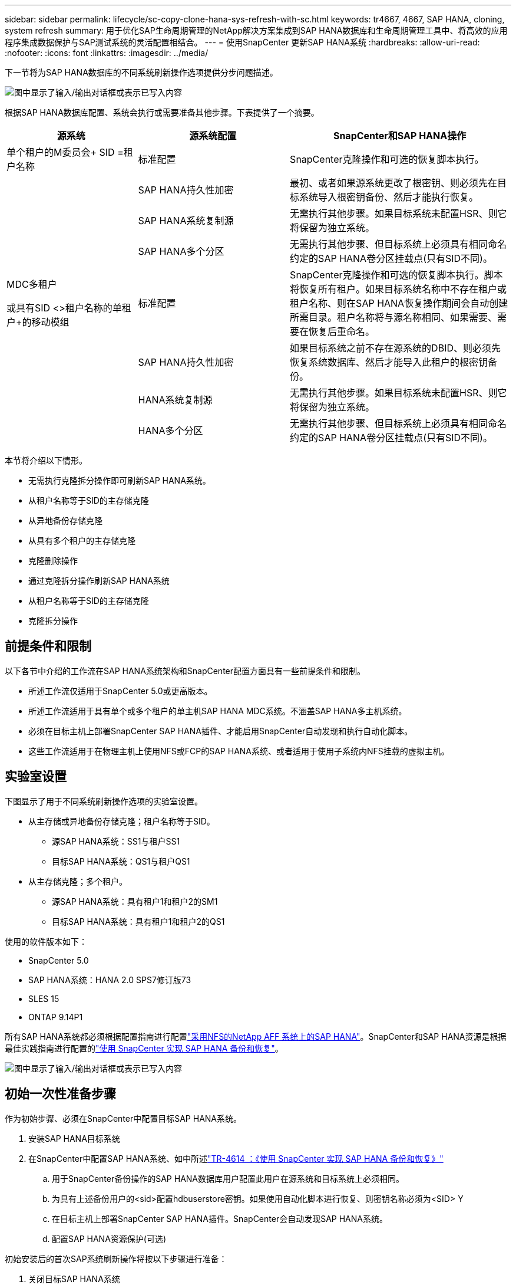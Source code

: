 ---
sidebar: sidebar 
permalink: lifecycle/sc-copy-clone-hana-sys-refresh-with-sc.html 
keywords: tr4667, 4667, SAP HANA, cloning, system refresh 
summary: 用于优化SAP生命周期管理的NetApp解决方案集成到SAP HANA数据库和生命周期管理工具中、将高效的应用程序集成数据保护与SAP测试系统的灵活配置相结合。 
---
= 使用SnapCenter 更新SAP HANA系统
:hardbreaks:
:allow-uri-read: 
:nofooter: 
:icons: font
:linkattrs: 
:imagesdir: ../media/


[role="lead"]
下一节将为SAP HANA数据库的不同系统刷新操作选项提供分步问题描述。

image:sc-copy-clone-image7.png["图中显示了输入/输出对话框或表示已写入内容"]

根据SAP HANA数据库配置、系统会执行或需要准备其他步骤。下表提供了一个摘要。

[cols="26%,30%,44%"]
|===
| 源系统 | 源系统配置 | SnapCenter和SAP HANA操作 


| 单个租户的M委员会+ SID =租户名称 | 标准配置 | SnapCenter克隆操作和可选的恢复脚本执行。 


|  | SAP HANA持久性加密 | 最初、或者如果源系统更改了根密钥、则必须先在目标系统导入根密钥备份、然后才能执行恢复。 


|  | SAP HANA系统复制源 | 无需执行其他步骤。如果目标系统未配置HSR、则它将保留为独立系统。 


|  | SAP HANA多个分区 | 无需执行其他步骤、但目标系统上必须具有相同命名约定的SAP HANA卷分区挂载点(只有SID不同)。 


 a| 
MDC多租户

或具有SID <>租户名称的单租户+的移动模组
| 标准配置 | SnapCenter克隆操作和可选的恢复脚本执行。脚本将恢复所有租户。如果目标系统名称中不存在租户或租户名称、则在SAP HANA恢复操作期间会自动创建所需目录。租户名称将与源名称相同、如果需要、需要在恢复后重命名。 


|  | SAP HANA持久性加密 | 如果目标系统之前不存在源系统的DBID、则必须先恢复系统数据库、然后才能导入此租户的根密钥备份。 


|  | HANA系统复制源 | 无需执行其他步骤。如果目标系统未配置HSR、则它将保留为独立系统。 


|  | HANA多个分区 | 无需执行其他步骤、但目标系统上必须具有相同命名约定的SAP HANA卷分区挂载点(只有SID不同)。 
|===
本节将介绍以下情形。

* 无需执行克隆拆分操作即可刷新SAP HANA系统。
* 从租户名称等于SID的主存储克隆
* 从异地备份存储克隆
* 从具有多个租户的主存储克隆
* 克隆删除操作
* 通过克隆拆分操作刷新SAP HANA系统
* 从租户名称等于SID的主存储克隆
* 克隆拆分操作




== 前提条件和限制

以下各节中介绍的工作流在SAP HANA系统架构和SnapCenter配置方面具有一些前提条件和限制。

* 所述工作流仅适用于SnapCenter 5.0或更高版本。
* 所述工作流适用于具有单个或多个租户的单主机SAP HANA MDC系统。不涵盖SAP HANA多主机系统。
* 必须在目标主机上部署SnapCenter SAP HANA插件、才能启用SnapCenter自动发现和执行自动化脚本。
* 这些工作流适用于在物理主机上使用NFS或FCP的SAP HANA系统、或者适用于使用子系统内NFS挂载的虚拟主机。




== 实验室设置

下图显示了用于不同系统刷新操作选项的实验室设置。

* 从主存储或异地备份存储克隆；租户名称等于SID。
+
** 源SAP HANA系统：SS1与租户SS1
** 目标SAP HANA系统：QS1与租户QS1


* 从主存储克隆；多个租户。
+
** 源SAP HANA系统：具有租户1和租户2的SM1
** 目标SAP HANA系统：具有租户1和租户2的QS1




使用的软件版本如下：

* SnapCenter 5.0
* SAP HANA系统：HANA 2.0 SPS7修订版73
* SLES 15
* ONTAP 9.14P1


所有SAP HANA系统都必须根据配置指南进行配置link:../bp/hana-aff-nfs-introduction.html["采用NFS的NetApp AFF 系统上的SAP HANA"]。SnapCenter和SAP HANA资源是根据最佳实践指南进行配置的link:../backup/hana-br-scs-overview.html["使用 SnapCenter 实现 SAP HANA 备份和恢复"]。

image:sc-copy-clone-image16.png["图中显示了输入/输出对话框或表示已写入内容"]



== 初始一次性准备步骤

作为初始步骤、必须在SnapCenter中配置目标SAP HANA系统。

. 安装SAP HANA目标系统
. 在SnapCenter中配置SAP HANA系统、如中所述link:../backup/hana-br-scs-overview.html["TR-4614 ：《使用 SnapCenter 实现 SAP HANA 备份和恢复》"]
+
.. 用于SnapCenter备份操作的SAP HANA数据库用户配置此用户在源系统和目标系统上必须相同。
.. 为具有上述备份用户的<sid>配置hdbuserstore密钥。如果使用自动化脚本进行恢复、则密钥名称必须为<SID> Y
.. 在目标主机上部署SnapCenter SAP HANA插件。SnapCenter会自动发现SAP HANA系统。
.. 配置SAP HANA资源保护(可选)




初始安装后的首次SAP系统刷新操作将按以下步骤进行准备：

. 关闭目标SAP HANA系统
. 卸载SAP HANA数据卷。


您必须将应在目标系统上执行的脚本添加到SnapCenter允许的命令配置文件中。

....
hana-7:/opt/NetApp/snapcenter/scc/etc # cat /opt/NetApp/snapcenter/scc/etc/allowed_commands.config
command: mount
command: umount
command: /mnt/sapcc-share/SAP-System-Refresh/sc-system-refresh.sh
hana-7:/opt/NetApp/snapcenter/scc/etc #
....


== 从租户名称等于SID的主存储克隆

本节介绍了SAP HANA系统刷新工作流、其中、源系统和目标系统的租户名称与SID相同。存储克隆在主存储上执行，并使用脚本自动执行恢复 `sc-system-refresh.sh`。

image:sc-copy-clone-image17.png["图中显示了输入/输出对话框或表示已写入内容"]

此工作流包括以下步骤：

. 如果在源系统上启用了SAP HANA持久性加密、则必须导入一次加密根密钥。如果在源系统上更改了密钥、则还需要导入。请参见第章 link:sc-copy-clone-sys-refresh-using-snapshot-backups.html[""使用存储快照备份执行SAP HANA系统刷新操作的注意事项""]
. 如果目标SAP HANA系统已在SnapCenter中受到保护、则必须先删除此保护。
. SnapCenter 克隆创建工作流。
+
.. 从源SAP HANA系统SS1中选择Snapshot备份。
.. 选择目标主机并提供目标主机的存储网络接口。
.. 提供目标系统的SID、在我们的示例QS1中
.. (可选)提供用于在克隆后操作中进行恢复的脚本。


. SnapCenter 克隆操作。
+
.. 根据源SAP HANA系统的选定Snapshot备份创建FlexClone卷。
.. 将FlexClone卷导出到目标主机存储网络接口或igrou。
.. 在目标主机上执行挂载FlexClone卷的挂载操作。
.. 执行克隆后操作恢复脚本(如果之前已配置)。否则、需要在SnapCenter工作流完成后手动执行恢复。
+
*** 恢复系统数据库。
*** 恢复租户名称= QS1的租户数据库。




. (可选)在SnapCenter中保护目标SAP HANA资源。


以下屏幕截图显示了所需的步骤。

. 从源系统SS1中选择Snapshot备份、然后单击克隆。


image:sc-copy-clone-image18.png["图中显示了输入/输出对话框或表示已写入内容"]

. 选择安装目标系统QS1的主机。输入QS1作为目标SID。NFS导出IP地址必须是目标主机的存储网络接口。
+

NOTE: 输入的目标SID用于控制SnapCenter管理克隆资源的方式。如果已在SnapCenter中配置了具有目标SID的资源、并且该资源与插件主机匹配、则SnapCenter只会将克隆分配给该资源。如果未在目标主机上配置SID、SnapCenter 将创建一个新资源。

+

NOTE: 在启动克隆工作流之前、请务必在SnapCenter中配置目标系统资源和主机。否则、SnapCenter创建的新资源将不支持自动发现、并且所述工作流将不起作用。



image:sc-copy-clone-image19.png["图中显示了输入/输出对话框或表示已写入内容"]

在光纤通道SAN设置中、不需要导出IP地址、但您需要在下一屏幕中提供使用的协议。


NOTE: 屏幕截图显示了使用光纤通道连接的不同实验室设置。

image:sc-copy-clone-image20.png["图中显示了输入/输出对话框或表示已写入内容"]

image:sc-copy-clone-image21.png["图中显示了输入/输出对话框或表示已写入内容"]

如果使用Azure NetApp Files和手动QoS容量池、则需要为新卷提供最大吞吐量。请确保容量池具有足够的性能余量、否则克隆工作流将失败。


NOTE: 屏幕截图显示了在Microsoft Azure中使用Azure NetApp Files运行的另一个实验室设置。

image:sc-copy-clone-image22.png["图中显示了输入/输出对话框或表示已写入内容"]

. 输入可选的克隆后脚本以及所需的命令行选项。在本示例中、我们使用克隆后脚本执行SAP HANA数据库恢复。


image:sc-copy-clone-image23.png["图中显示了输入/输出对话框或表示已写入内容"]


NOTE: 如前文所述、使用恢复脚本是可选的。也可以在SnapCenter克隆工作流完成后手动执行恢复。


NOTE: 用于恢复操作的脚本会使用清除日志操作将SAP HANA数据库恢复到Snapshot时间点、并且不会执行任何正向恢复。如果需要正向恢复到特定时间点、则必须手动执行恢复。手动前向恢复还要求目标主机可以使用源系统的日志备份。

. SnapCenter 中的"作业详细信息"屏幕显示操作的进度。作业详细信息还显示、包括数据库恢复在内的整个运行时间不到3分钟。


image:sc-copy-clone-image24.png["图中显示了输入/输出对话框或表示已写入内容"]

. 该脚本的日志文件 `sc-system-refresh` 显示了为恢复操作执行的不同步骤。该脚本从系统数据库中读取租户列表、并对所有现有租户执行恢复。


....
20240425112328###hana-7###sc-system-refresh.sh: Script version: 3.0
hana-7:/mnt/sapcc-share/SAP-System-Refresh # cat sap-system-refresh-QS1.log
20240425112328###hana-7###sc-system-refresh.sh: ******************* Starting script: recovery operation **************************
20240425112328###hana-7###sc-system-refresh.sh: Recover system database.
20240425112328###hana-7###sc-system-refresh.sh: /usr/sap/QS1/HDB11/exe/Python/bin/python /usr/sap/QS1/HDB11/exe/python_support/recoverSys.py --command "RECOVER DATA USING SNAPSHOT CLEAR LOG"
20240425112346###hana-7###sc-system-refresh.sh: Wait until SAP HANA database is started ....
20240425112347###hana-7###sc-system-refresh.sh: Status: YELLOW
20240425112357###hana-7###sc-system-refresh.sh: Status: YELLOW
20240425112407###hana-7###sc-system-refresh.sh: Status: YELLOW
20240425112417###hana-7###sc-system-refresh.sh: Status: YELLOW
20240425112428###hana-7###sc-system-refresh.sh: Status: YELLOW
20240425112438###hana-7###sc-system-refresh.sh: Status: YELLOW
20240425112448###hana-7###sc-system-refresh.sh: Status: GREEN
20240425112448###hana-7###sc-system-refresh.sh: HANA system database started.
20240425112448###hana-7###sc-system-refresh.sh: Checking connection to system database.
20240425112448###hana-7###sc-system-refresh.sh: /usr/sap/QS1/SYS/exe/hdb/hdbsql -U QS1KEY 'select * from sys.m_databases;'
DATABASE_NAME,DESCRIPTION,ACTIVE_STATUS,ACTIVE_STATUS_DETAILS,OS_USER,OS_GROUP,RESTART_MODE,FALLBACK_SNAPSHOT_CREATE_TIME
"SYSTEMDB","SystemDB-QS1-11","YES","","","","DEFAULT",?
"QS1","QS1-11","NO","ACTIVE","","","DEFAULT",?
2 rows selected (overall time 16.225 msec; server time 860 usec)
20240425112448###hana-7###sc-system-refresh.sh: Succesfully connected to system database.
20240425112449###hana-7###sc-system-refresh.sh: Tenant databases to recover: QS1
20240425112449###hana-7###sc-system-refresh.sh: Found inactive tenants(QS1) and starting recovery
20240425112449###hana-7###sc-system-refresh.sh: Recover tenant database QS1.
20240425112449###hana-7###sc-system-refresh.sh: /usr/sap/QS1/SYS/exe/hdb/hdbsql -U QS1KEY RECOVER DATA FOR QS1 USING SNAPSHOT CLEAR LOG
0 rows affected (overall time 22.138599 sec; server time 22.136268 sec)
20240425112511###hana-7###sc-system-refresh.sh: Checking availability of Indexserver for tenant QS1.
20240425112511###hana-7###sc-system-refresh.sh: Recovery of tenant database QS1 succesfully finished.
20240425112511###hana-7###sc-system-refresh.sh: Status: GREEN
20240425112511###hana-7###sc-system-refresh.sh: ******************* Finished script: recovery operation **************************
hana-7:/mnt/sapcc-share/SAP-System-Refresh
....
. SnapCenter 作业完成后、克隆将显示在源系统的拓扑视图中。


image:sc-copy-clone-image25.png["图中显示了输入/输出对话框或表示已写入内容"]

. SAP HANA数据库现在正在运行。
. 如果要保护目标SAP HANA系统、则需要单击目标系统资源来运行自动发现。


image:sc-copy-clone-image26.png["图中显示了输入/输出对话框或表示已写入内容"]

自动发现过程完成后、新克隆的卷将列在存储占用空间部分中。

image:sc-copy-clone-image27.png["图中显示了输入/输出对话框或表示已写入内容"]

通过再次单击该资源、可以为刷新的QS1系统配置数据保护。

image:sc-copy-clone-image28.png["图中显示了输入/输出对话框或表示已写入内容"]



== 从异地备份存储克隆

本节介绍了SAP HANA系统刷新工作流、其中、源系统和目标系统的租户名称与SID相同。存储克隆在异地备份存储执行、并使用脚本sc-system-refresh .sh进一步实现自动化。

image:sc-copy-clone-image29.png["图中显示了输入/输出对话框或表示已写入内容"] 主备份存储克隆与异地备份存储克隆之间的SAP HANA系统刷新工作流的唯一区别是在SnapCenter中选择Snapshot备份。对于异地备份存储克隆、必须先选择二级备份、然后再选择Snapshot备份。

image:sc-copy-clone-image30.png["图中显示了输入/输出对话框或表示已写入内容"]

如果选定备份有多个二级存储位置、则需要选择所需的目标卷。

image:sc-copy-clone-image31.png["图中显示了输入/输出对话框或表示已写入内容"]

所有后续步骤均与从主存储克隆的工作流相同。



== 克隆包含多个租户的SAP HANA系统

本节介绍使用多个租户的SAP HANA系统刷新工作流。存储克隆在主存储上执行，并使用脚本进一步实现自动化 `sc-system-refresh.sh`。

image:sc-copy-clone-image32.png["图中显示了输入/输出对话框或表示已写入内容"]

SnapCenter中所需的步骤与"从租户名称等于SID的主存储克隆"一节中所述的步骤相同。唯一的区别是脚本中的租户恢复操作 `sc-system-refresh.sh`，所有租户都将恢复。

....
20240430070214###hana-7###sc-system-refresh.sh: **********************************************************************************
20240430070214###hana-7###sc-system-refresh.sh: Script version: 3.0
20240430070214###hana-7###sc-system-refresh.sh: ******************* Starting script: recovery operation **************************
20240430070214###hana-7###sc-system-refresh.sh: Recover system database.
20240430070214###hana-7###sc-system-refresh.sh: /usr/sap/QS1/HDB11/exe/Python/bin/python /usr/sap/QS1/HDB11/exe/python_support/recoverSys.py --command "RECOVER DATA USING SNAPSHOT CLEAR LOG"
[140310725887808, 0.008] >> starting recoverSys (at Tue Apr 30 07:02:15 2024)
[140310725887808, 0.008] args: ()
[140310725887808, 0.008] keys: \{'command': 'RECOVER DATA USING SNAPSHOT CLEAR LOG'}
using logfile /usr/sap/QS1/HDB11/hana-7/trace/backup.log
recoverSys started: ============2024-04-30 07:02:15 ============
testing master: hana-7
hana-7 is master
shutdown database, timeout is 120
stop system
stop system on: hana-7
stopping system: 2024-04-30 07:02:15
stopped system: 2024-04-30 07:02:15
creating file recoverInstance.sql
restart database
restart master nameserver: 2024-04-30 07:02:20
start system: hana-7
sapcontrol parameter: ['-function', 'Start']
sapcontrol returned successfully:
2024-04-30T07:02:32-04:00 P0023828 18f2eab9331 INFO RECOVERY RECOVER DATA finished successfully
recoverSys finished successfully: 2024-04-30 07:02:33
[140310725887808, 17.548] 0
[140310725887808, 17.548] << ending recoverSys, rc = 0 (RC_TEST_OK), after 17.540 secs
20240430070233###hana-7###sc-system-refresh.sh: Wait until SAP HANA database is started ....
20240430070233###hana-7###sc-system-refresh.sh: Status: GRAY
20240430070243###hana-7###sc-system-refresh.sh: Status: GRAY
20240430070253###hana-7###sc-system-refresh.sh: Status: GRAY
20240430070304###hana-7###sc-system-refresh.sh: Status: GRAY
20240430070314###hana-7###sc-system-refresh.sh: Status: GREEN
20240430070314###hana-7###sc-system-refresh.sh: HANA system database started.
20240430070314###hana-7###sc-system-refresh.sh: Checking connection to system database.
20240430070314###hana-7###sc-system-refresh.sh: /usr/sap/QS1/SYS/exe/hdb/hdbsql -U QS1KEY 'select * from sys.m_databases;'
20240430070314###hana-7###sc-system-refresh.sh: Succesfully connected to system database.
20240430070314###hana-7###sc-system-refresh.sh: Tenant databases to recover: TENANT2
TENANT1
20240430070314###hana-7###sc-system-refresh.sh: Found inactive tenants(TENANT2
TENANT1) and starting recovery
20240430070314###hana-7###sc-system-refresh.sh: Recover tenant database TENANT2.
20240430070314###hana-7###sc-system-refresh.sh: /usr/sap/QS1/SYS/exe/hdb/hdbsql -U QS1KEY RECOVER DATA FOR TENANT2 USING SNAPSHOT CLEAR LOG
20240430070335###hana-7###sc-system-refresh.sh: Checking availability of Indexserver for tenant TENANT2.
20240430070335###hana-7###sc-system-refresh.sh: Recovery of tenant database TENANT2 succesfully finished.
20240430070335###hana-7###sc-system-refresh.sh: Status: GREEN
20240430070335###hana-7###sc-system-refresh.sh: Recover tenant database TENANT1.
20240430070335###hana-7###sc-system-refresh.sh: /usr/sap/QS1/SYS/exe/hdb/hdbsql -U QS1KEY RECOVER DATA FOR TENANT1 USING SNAPSHOT CLEAR LOG
20240430070349###hana-7###sc-system-refresh.sh: Checking availability of Indexserver for tenant TENANT1.
20240430070350###hana-7###sc-system-refresh.sh: Recovery of tenant database TENANT1 succesfully finished.
20240430070350###hana-7###sc-system-refresh.sh: Status: GREEN
20240430070350###hana-7###sc-system-refresh.sh: ******************* Finished script: recovery operation **************************
....


== 克隆删除操作

新的SAP HANA系统刷新操作可通过使用SnapCenter 克隆删除操作清理目标系统来启动。

如果目标SAP HANA系统已在SnapCenter中受到保护、则必须先删除此保护。在目标系统的拓扑视图中、单击删除保护。

现在、可通过以下步骤执行克隆删除工作流。

. 在源系统的拓扑视图中选择克隆、然后单击删除。


image:sc-copy-clone-image33.png["图中显示了输入/输出对话框或表示已写入内容"]

. 使用所需的命令行选项输入克隆前和卸载脚本。


image:sc-copy-clone-image34.png["图中显示了输入/输出对话框或表示已写入内容"]

. SnapCenter 中的作业详细信息屏幕将显示操作进度。


image:sc-copy-clone-image35.png["图中显示了输入/输出对话框或表示已写入内容"]

. 该脚本的日志文件 `sc-system-refresh` 显示了关闭和卸载操作步骤。


....
20240425111042###hana-7###sc-system-refresh.sh: **********************************************************************************
20240425111042###hana-7###sc-system-refresh.sh: Script version: 3.0
20240425111042###hana-7###sc-system-refresh.sh: ******************* Starting script: shutdown operation **************************
20240425111042###hana-7###sc-system-refresh.sh: Stopping HANA database.
20240425111042###hana-7###sc-system-refresh.sh: sapcontrol -nr 11 -function StopSystem HDB
25.04.2024 11:10:42
StopSystem
OK
20240425111042###hana-7###sc-system-refresh.sh: Wait until SAP HANA database is stopped ....
20240425111042###hana-7###sc-system-refresh.sh: Status: GREEN
20240425111052###hana-7###sc-system-refresh.sh: Status: YELLOW
20240425111103###hana-7###sc-system-refresh.sh: Status: YELLOW
20240425111113###hana-7###sc-system-refresh.sh: Status: YELLOW
20240425111123###hana-7###sc-system-refresh.sh: Status: YELLOW
20240425111133###hana-7###sc-system-refresh.sh: Status: YELLOW
20240425111144###hana-7###sc-system-refresh.sh: Status: YELLOW
20240425111154###hana-7###sc-system-refresh.sh: Status: GRAY
20240425111154###hana-7###sc-system-refresh.sh: SAP HANA database is stopped.
20240425111154###hana-7###sc-system-refresh.sh: ******************* Finished script: shutdown operation **************************
....
. 现在、可以使用SnapCenter 克隆创建操作重新启动SAP HANA刷新操作。




== 执行克隆拆分操作的SAP HANA系统刷新

如果计划在较长的时间内使用系统刷新操作的目标系统、则在系统刷新操作中拆分FlexClone卷是有意义的。


NOTE: 克隆拆分操作不会阻止使用克隆的卷、因此可以在使用SAP HANA数据库时随时执行。


NOTE: 使用Azure NetApp Files时、克隆拆分操作不可用、因为Azure NetApp Files始终会在创建克隆后拆分该克隆。

SnapCenter 中的克隆拆分工作流可通过选择克隆并单击克隆拆分在源系统的拓扑视图中启动。

image:sc-copy-clone-image36.png["图中显示了输入/输出对话框或表示已写入内容"]

下一屏幕将显示一个预览、其中提供了有关拆分卷所需容量的信息。

image:sc-copy-clone-image37.png["图中显示了输入/输出对话框或表示已写入内容"]

SnapCenter 作业日志显示克隆拆分操作的进度。

image:sc-copy-clone-image38.png["图中显示了输入/输出对话框或表示已写入内容"]

现在、在SnapCenter的资源视图中、目标系统QS1不再标记为克隆的资源。返回到源系统的拓扑视图时、克隆不再可见。现在、拆分的卷独立于源系统的Snapshot备份。

image:sc-copy-clone-image39.png["图中显示了输入/输出对话框或表示已写入内容"]

image:sc-copy-clone-image40.png["图中显示了输入/输出对话框或表示已写入内容"]

克隆拆分操作后的刷新工作流看起来与不执行克隆拆分操作的刷新工作流略有不同。执行克隆拆分操作后、无需执行克隆删除操作、因为目标数据卷不再是FlexClone卷。

此工作流包括以下步骤：

. 如果目标SAP HANA系统已在SnapCenter中受到保护、则必须先删除此保护。
. 必须关闭SAP HANA数据库、卸载数据卷、并且必须删除SnapCenter创建的fstab条目。这些步骤需要手动执行。
. 现在、可以按照前面各节所述执行SnapCenter克隆创建工作流。
. 刷新操作完成后、旧的目标数据卷仍存在、必须使用ONTAP System Manager等手动将其删除。




== 使用PowerShell脚本实现SnapCenter 工作流自动化

在前面几节中、使用SnapCenter UI执行了不同的工作流。所有工作流也可以使用PowerShell脚本或REST API调用执行、从而实现进一步的自动化。以下各节介绍了以下工作流的基本PowerShell脚本示例。

* 创建克隆
* 删除克隆
+

NOTE: 示例脚本按原样提供、NetApp不支持。



必须在PowerShell命令窗口中执行所有脚本。在运行这些脚本之前、必须使用`Open-SmConnection`命令与SnapCenter 服务器建立连接。



=== 创建克隆

下面的简单脚本演示了如何使用PowerShell命令执行SnapCenter 克隆创建操作。SnapCenter `New-SmClone`命令可使用之前讨论的实验室环境和自动化脚本所需的命令行选项来执行。

....
$BackupName='SnapCenter_hana-1_LocalSnap_Hourly_06-25-2024_03.00.01.8458'
$JobInfo=New-SmClone -AppPluginCode hana -BackupName $BackupName -Resources @\{"Host"="hana-1.sapcc.stl.netapp.com";"UID"="MDC\SS1"} -CloneToInstance hana-7.sapcc.stl.netapp.com -postclonecreatecommands '/mnt/sapcc-share/SAP-System-Refresh/sc-system-refresh.sh recover' -NFSExportIPs 192.168.175.75 -CloneUid 'MDC\QS1'
# Get JobID of clone create job
$Job=Get-SmJobSummaryReport | ?\{$_.JobType -eq "Clone" } | ?\{$_.JobName -Match $BackupName} | ?\{$_.Status -eq "Running"}
$JobId=$Job.SmJobId
Get-SmJobSummaryReport -JobId $JobId
# Wait until job is finished
do \{ $Job=Get-SmJobSummaryReport -JobId $JobId; write-host $Job.Status; sleep 20 } while ( $Job.Status -Match "Running" )
Write-Host " "
Get-SmJobSummaryReport -JobId $JobId
Write-Host "Clone create job has been finshed."
....
屏幕输出显示了克隆create powershell脚本的执行情况。

....
PS C:\Windows\system32> C:\NetApp\clone-create.ps1
SmJobId : 110382
JobCreatedDateTime :
JobStartDateTime : 6/26/2024 9:55:34 AM
JobEndDateTime :
JobDuration :
JobName : Clone from backup 'SnapCenter_hana-1_LocalSnap_Hourly_06-25-2024_03.00.01.8458'
JobDescription :
Status : Running
IsScheduled : False
JobError :
JobType : Clone
PolicyName :
JobResultData :
Running
Running
Running
Running
Running
Running
Running
Running
Running
Running
Completed
SmJobId : 110382
JobCreatedDateTime :
JobStartDateTime : 6/26/2024 9:55:34 AM
JobEndDateTime : 6/26/2024 9:58:50 AM
JobDuration : 00:03:16.6889170
JobName : Clone from backup 'SnapCenter_hana-1_LocalSnap_Hourly_06-25-2024_03.00.01.8458'
JobDescription :
Status : Completed
IsScheduled : False
JobError :
JobType : Clone
PolicyName :
JobResultData :
Clone create job has been finshed.
....


=== 删除克隆

下面的简单脚本演示了如何使用PowerShell命令执行SnapCenter 克隆删除操作。使用之前讨论的实验室环境和自动化脚本所需的命令行选项执行SnapCenter `Remove-SmClone`命令。

....
$CloneInfo=Get-SmClone |?\{$_.CloneName -Match "hana-1_sapcc_stl_netapp_com_hana_MDC_SS1" }
$JobInfo=Remove-SmClone -CloneName $CloneInfo.CloneName -PluginCode hana -PreCloneDeleteCommands '/mnt/sapcc-share/SAP-System-Refresh/sc-system-refresh.sh shutdown QS1' -UnmountCommands '/mnt/sapcc-share/SAP-System-Refresh/sc-system-refresh.sh umount QS1' -Confirm: $False
Get-SmJobSummaryReport -JobId $JobInfo.Id
# Wait until job is finished
do \{ $Job=Get-SmJobSummaryReport -JobId $JobInfo.Id; write-host $Job.Status; sleep 20 } while ( $Job.Status -Match "Running" )
Write-Host " "
Get-SmJobSummaryReport -JobId $JobInfo.Id
Write-Host "Clone delete job has been finshed."
PS C:\NetApp>
....
屏幕输出显示了克隆–delete.ps1 PowerShell脚本的执行情况。

....
PS C:\Windows\system32> C:\NetApp\clone-delete.ps1
SmJobId : 110386
JobCreatedDateTime :
JobStartDateTime : 6/26/2024 10:01:33 AM
JobEndDateTime :
JobDuration :
JobName : Deleting clone 'hana-1_sapcc_stl_netapp_com_hana_MDC_SS1__clone__110382_MDC_SS1_04-22-2024_09.54.34'
JobDescription :
Status : Running
IsScheduled : False
JobError :
JobType : DeleteClone
PolicyName :
JobResultData :
Running
Running
Running
Running
Completed
SmJobId : 110386
JobCreatedDateTime :
JobStartDateTime : 6/26/2024 10:01:33 AM
JobEndDateTime : 6/26/2024 10:02:38 AM
JobDuration : 00:01:05.5658860
JobName : Deleting clone 'hana-1_sapcc_stl_netapp_com_hana_MDC_SS1__clone__110382_MDC_SS1_04-22-2024_09.54.34'
JobDescription :
Status : Completed
IsScheduled : False
JobError :
JobType : DeleteClone
PolicyName :
JobResultData :
Clone delete job has been finshed.
PS C:\Windows\system32>
....